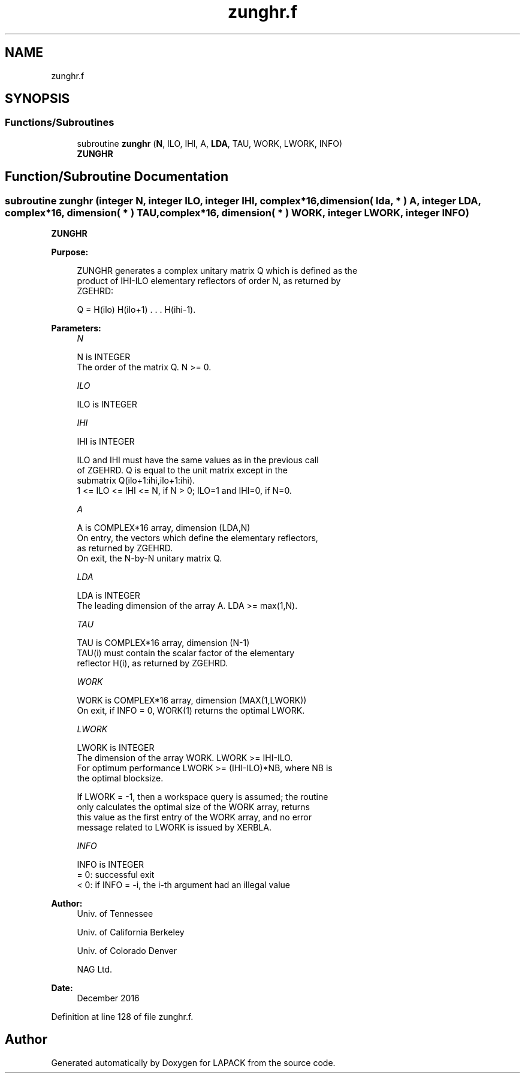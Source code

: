 .TH "zunghr.f" 3 "Tue Nov 14 2017" "Version 3.8.0" "LAPACK" \" -*- nroff -*-
.ad l
.nh
.SH NAME
zunghr.f
.SH SYNOPSIS
.br
.PP
.SS "Functions/Subroutines"

.in +1c
.ti -1c
.RI "subroutine \fBzunghr\fP (\fBN\fP, ILO, IHI, A, \fBLDA\fP, TAU, WORK, LWORK, INFO)"
.br
.RI "\fBZUNGHR\fP "
.in -1c
.SH "Function/Subroutine Documentation"
.PP 
.SS "subroutine zunghr (integer N, integer ILO, integer IHI, complex*16, dimension( lda, * ) A, integer LDA, complex*16, dimension( * ) TAU, complex*16, dimension( * ) WORK, integer LWORK, integer INFO)"

.PP
\fBZUNGHR\fP  
.PP
\fBPurpose: \fP
.RS 4

.PP
.nf
 ZUNGHR generates a complex unitary matrix Q which is defined as the
 product of IHI-ILO elementary reflectors of order N, as returned by
 ZGEHRD:

 Q = H(ilo) H(ilo+1) . . . H(ihi-1).
.fi
.PP
 
.RE
.PP
\fBParameters:\fP
.RS 4
\fIN\fP 
.PP
.nf
          N is INTEGER
          The order of the matrix Q. N >= 0.
.fi
.PP
.br
\fIILO\fP 
.PP
.nf
          ILO is INTEGER
.fi
.PP
.br
\fIIHI\fP 
.PP
.nf
          IHI is INTEGER

          ILO and IHI must have the same values as in the previous call
          of ZGEHRD. Q is equal to the unit matrix except in the
          submatrix Q(ilo+1:ihi,ilo+1:ihi).
          1 <= ILO <= IHI <= N, if N > 0; ILO=1 and IHI=0, if N=0.
.fi
.PP
.br
\fIA\fP 
.PP
.nf
          A is COMPLEX*16 array, dimension (LDA,N)
          On entry, the vectors which define the elementary reflectors,
          as returned by ZGEHRD.
          On exit, the N-by-N unitary matrix Q.
.fi
.PP
.br
\fILDA\fP 
.PP
.nf
          LDA is INTEGER
          The leading dimension of the array A. LDA >= max(1,N).
.fi
.PP
.br
\fITAU\fP 
.PP
.nf
          TAU is COMPLEX*16 array, dimension (N-1)
          TAU(i) must contain the scalar factor of the elementary
          reflector H(i), as returned by ZGEHRD.
.fi
.PP
.br
\fIWORK\fP 
.PP
.nf
          WORK is COMPLEX*16 array, dimension (MAX(1,LWORK))
          On exit, if INFO = 0, WORK(1) returns the optimal LWORK.
.fi
.PP
.br
\fILWORK\fP 
.PP
.nf
          LWORK is INTEGER
          The dimension of the array WORK. LWORK >= IHI-ILO.
          For optimum performance LWORK >= (IHI-ILO)*NB, where NB is
          the optimal blocksize.

          If LWORK = -1, then a workspace query is assumed; the routine
          only calculates the optimal size of the WORK array, returns
          this value as the first entry of the WORK array, and no error
          message related to LWORK is issued by XERBLA.
.fi
.PP
.br
\fIINFO\fP 
.PP
.nf
          INFO is INTEGER
          = 0:  successful exit
          < 0:  if INFO = -i, the i-th argument had an illegal value
.fi
.PP
 
.RE
.PP
\fBAuthor:\fP
.RS 4
Univ\&. of Tennessee 
.PP
Univ\&. of California Berkeley 
.PP
Univ\&. of Colorado Denver 
.PP
NAG Ltd\&. 
.RE
.PP
\fBDate:\fP
.RS 4
December 2016 
.RE
.PP

.PP
Definition at line 128 of file zunghr\&.f\&.
.SH "Author"
.PP 
Generated automatically by Doxygen for LAPACK from the source code\&.
